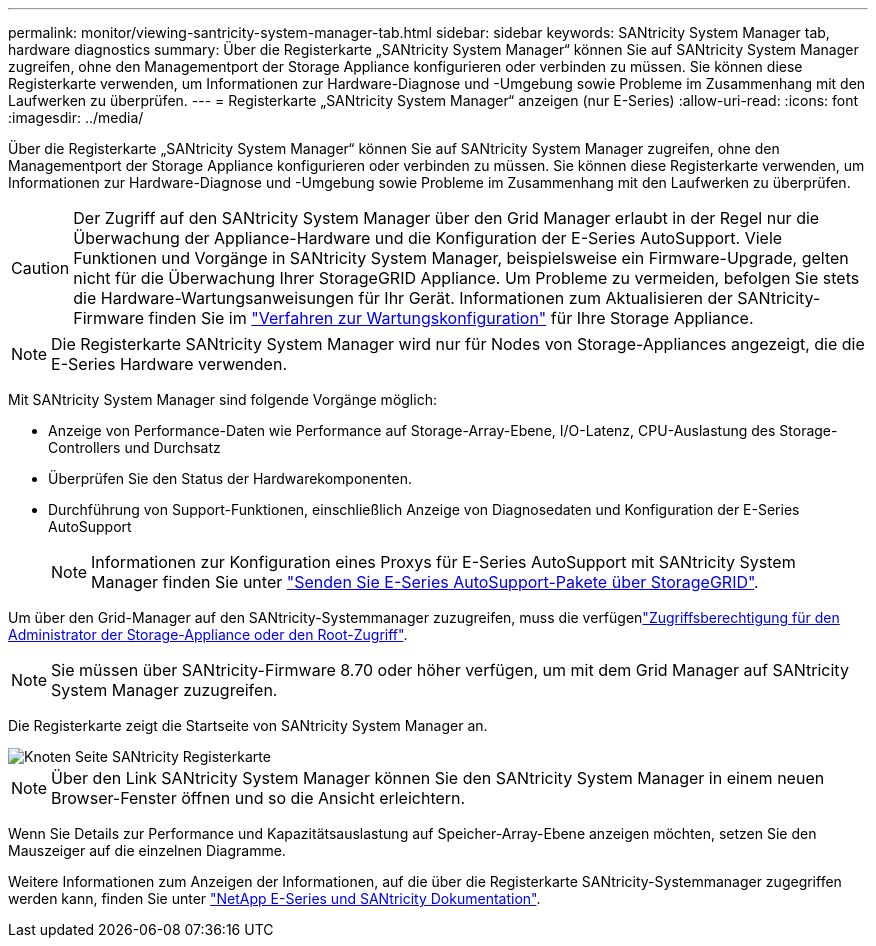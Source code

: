 ---
permalink: monitor/viewing-santricity-system-manager-tab.html 
sidebar: sidebar 
keywords: SANtricity System Manager tab, hardware diagnostics 
summary: Über die Registerkarte „SANtricity System Manager“ können Sie auf SANtricity System Manager zugreifen, ohne den Managementport der Storage Appliance konfigurieren oder verbinden zu müssen. Sie können diese Registerkarte verwenden, um Informationen zur Hardware-Diagnose und -Umgebung sowie Probleme im Zusammenhang mit den Laufwerken zu überprüfen. 
---
= Registerkarte „SANtricity System Manager“ anzeigen (nur E-Series)
:allow-uri-read: 
:icons: font
:imagesdir: ../media/


[role="lead"]
Über die Registerkarte „SANtricity System Manager“ können Sie auf SANtricity System Manager zugreifen, ohne den Managementport der Storage Appliance konfigurieren oder verbinden zu müssen. Sie können diese Registerkarte verwenden, um Informationen zur Hardware-Diagnose und -Umgebung sowie Probleme im Zusammenhang mit den Laufwerken zu überprüfen.


CAUTION: Der Zugriff auf den SANtricity System Manager über den Grid Manager erlaubt in der Regel nur die Überwachung der Appliance-Hardware und die Konfiguration der E-Series AutoSupport. Viele Funktionen und Vorgänge in SANtricity System Manager, beispielsweise ein Firmware-Upgrade, gelten nicht für die Überwachung Ihrer StorageGRID Appliance. Um Probleme zu vermeiden, befolgen Sie stets die Hardware-Wartungsanweisungen für Ihr Gerät. Informationen zum Aktualisieren der SANtricity-Firmware finden Sie im https://docs.netapp.com/us-en/storagegrid-appliances/landing-maintain-hdwr/index.html["Verfahren zur Wartungskonfiguration"^] für Ihre Storage Appliance.


NOTE: Die Registerkarte SANtricity System Manager wird nur für Nodes von Storage-Appliances angezeigt, die die E-Series Hardware verwenden.

Mit SANtricity System Manager sind folgende Vorgänge möglich:

* Anzeige von Performance-Daten wie Performance auf Storage-Array-Ebene, I/O-Latenz, CPU-Auslastung des Storage-Controllers und Durchsatz
* Überprüfen Sie den Status der Hardwarekomponenten.
* Durchführung von Support-Funktionen, einschließlich Anzeige von Diagnosedaten und Konfiguration der E-Series AutoSupport
+

NOTE: Informationen zur Konfiguration eines Proxys für E-Series AutoSupport mit SANtricity System Manager finden Sie unter link:../admin/sending-eseries-autosupport-messages-through-storagegrid.html["Senden Sie E-Series AutoSupport-Pakete über StorageGRID"].



Um über den Grid-Manager auf den SANtricity-Systemmanager zuzugreifen, muss die verfügenlink:../admin/admin-group-permissions.html["Zugriffsberechtigung für den Administrator der Storage-Appliance oder den Root-Zugriff"].


NOTE: Sie müssen über SANtricity-Firmware 8.70 oder höher verfügen, um mit dem Grid Manager auf SANtricity System Manager zuzugreifen.

Die Registerkarte zeigt die Startseite von SANtricity System Manager an.

image::../media/nodes_page_santricity_tab.png[Knoten Seite SANtricity Registerkarte]


NOTE: Über den Link SANtricity System Manager können Sie den SANtricity System Manager in einem neuen Browser-Fenster öffnen und so die Ansicht erleichtern.

Wenn Sie Details zur Performance und Kapazitätsauslastung auf Speicher-Array-Ebene anzeigen möchten, setzen Sie den Mauszeiger auf die einzelnen Diagramme.

Weitere Informationen zum Anzeigen der Informationen, auf die über die Registerkarte SANtricity-Systemmanager zugegriffen werden kann, finden Sie unter https://docs.netapp.com/us-en/e-series-family/index.html["NetApp E-Series und SANtricity Dokumentation"^].
